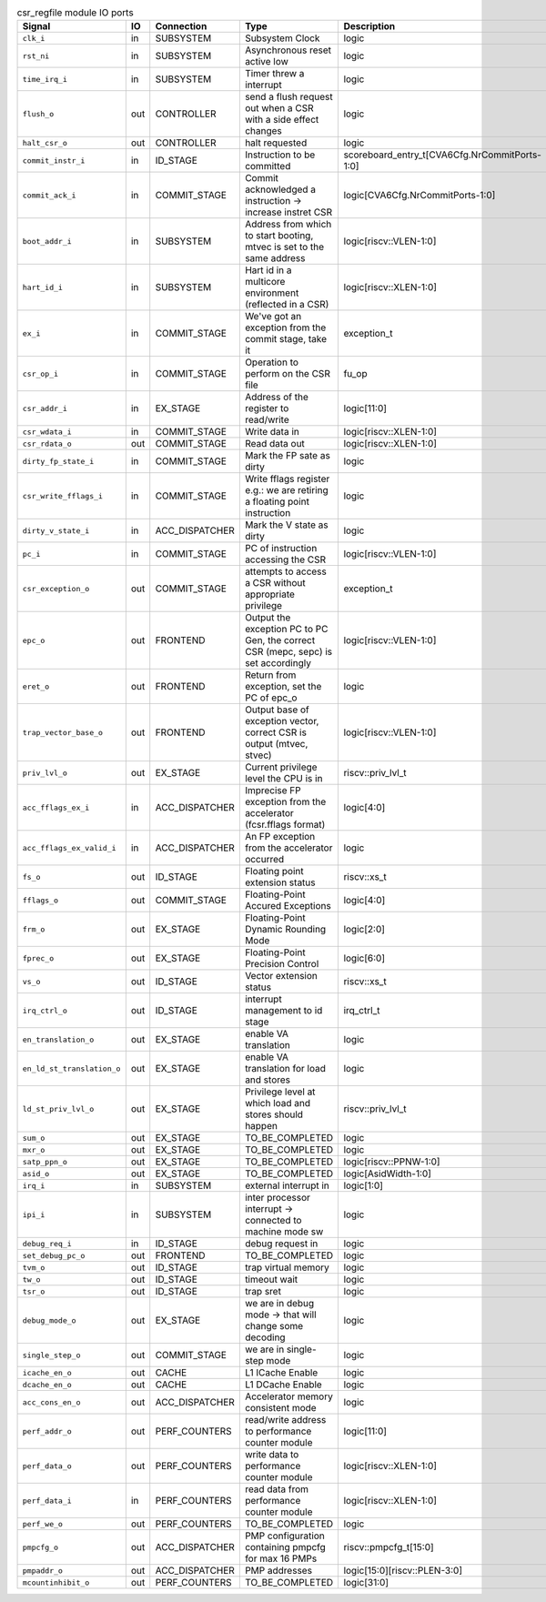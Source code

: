 ..
   Copyright 2024 Thales DIS France SAS
   Licensed under the Solderpad Hardware License, Version 2.1 (the "License");
   you may not use this file except in compliance with the License.
   SPDX-License-Identifier: Apache-2.0 WITH SHL-2.1
   You may obtain a copy of the License at https://solderpad.org/licenses/

   Original Author: Jean-Roch COULON - Thales

.. _CVA6_csr_regfile_ports:

.. list-table:: csr_regfile module IO ports
   :header-rows: 1

   * - Signal
     - IO
     - Connection
     - Type
     - Description

   * - ``clk_i``
     - in
     - SUBSYSTEM
     - Subsystem Clock
     - logic

   * - ``rst_ni``
     - in
     - SUBSYSTEM
     - Asynchronous reset active low
     - logic

   * - ``time_irq_i``
     - in
     - SUBSYSTEM
     - Timer threw a interrupt
     - logic

   * - ``flush_o``
     - out
     - CONTROLLER
     - send a flush request out when a CSR with a side effect changes
     - logic

   * - ``halt_csr_o``
     - out
     - CONTROLLER
     - halt requested
     - logic

   * - ``commit_instr_i``
     - in
     - ID_STAGE
     - Instruction to be committed
     - scoreboard_entry_t[CVA6Cfg.NrCommitPorts-1:0]

   * - ``commit_ack_i``
     - in
     - COMMIT_STAGE
     - Commit acknowledged a instruction -> increase instret CSR
     - logic[CVA6Cfg.NrCommitPorts-1:0]

   * - ``boot_addr_i``
     - in
     - SUBSYSTEM
     - Address from which to start booting, mtvec is set to the same address
     - logic[riscv::VLEN-1:0]

   * - ``hart_id_i``
     - in
     - SUBSYSTEM
     - Hart id in a multicore environment (reflected in a CSR)
     - logic[riscv::XLEN-1:0]

   * - ``ex_i``
     - in
     - COMMIT_STAGE
     - We've got an exception from the commit stage, take it
     - exception_t

   * - ``csr_op_i``
     - in
     - COMMIT_STAGE
     - Operation to perform on the CSR file
     - fu_op

   * - ``csr_addr_i``
     - in
     - EX_STAGE
     - Address of the register to read/write
     - logic[11:0]

   * - ``csr_wdata_i``
     - in
     - COMMIT_STAGE
     - Write data in
     - logic[riscv::XLEN-1:0]

   * - ``csr_rdata_o``
     - out
     - COMMIT_STAGE
     - Read data out
     - logic[riscv::XLEN-1:0]

   * - ``dirty_fp_state_i``
     - in
     - COMMIT_STAGE
     - Mark the FP sate as dirty
     - logic

   * - ``csr_write_fflags_i``
     - in
     - COMMIT_STAGE
     - Write fflags register e.g.: we are retiring a floating point instruction
     - logic

   * - ``dirty_v_state_i``
     - in
     - ACC_DISPATCHER
     - Mark the V state as dirty
     - logic

   * - ``pc_i``
     - in
     - COMMIT_STAGE
     - PC of instruction accessing the CSR
     - logic[riscv::VLEN-1:0]

   * - ``csr_exception_o``
     - out
     - COMMIT_STAGE
     - attempts to access a CSR without appropriate privilege
     - exception_t

   * - ``epc_o``
     - out
     - FRONTEND
     - Output the exception PC to PC Gen, the correct CSR (mepc, sepc) is set accordingly
     - logic[riscv::VLEN-1:0]

   * - ``eret_o``
     - out
     - FRONTEND
     - Return from exception, set the PC of epc_o
     - logic

   * - ``trap_vector_base_o``
     - out
     - FRONTEND
     - Output base of exception vector, correct CSR is output (mtvec, stvec)
     - logic[riscv::VLEN-1:0]

   * - ``priv_lvl_o``
     - out
     - EX_STAGE
     - Current privilege level the CPU is in
     - riscv::priv_lvl_t

   * - ``acc_fflags_ex_i``
     - in
     - ACC_DISPATCHER
     - Imprecise FP exception from the accelerator (fcsr.fflags format)
     - logic[4:0]

   * - ``acc_fflags_ex_valid_i``
     - in
     - ACC_DISPATCHER
     - An FP exception from the accelerator occurred
     - logic

   * - ``fs_o``
     - out
     - ID_STAGE
     - Floating point extension status
     - riscv::xs_t

   * - ``fflags_o``
     - out
     - COMMIT_STAGE
     - Floating-Point Accured Exceptions
     - logic[4:0]

   * - ``frm_o``
     - out
     - EX_STAGE
     - Floating-Point Dynamic Rounding Mode
     - logic[2:0]

   * - ``fprec_o``
     - out
     - EX_STAGE
     - Floating-Point Precision Control
     - logic[6:0]

   * - ``vs_o``
     - out
     - ID_STAGE
     - Vector extension status
     - riscv::xs_t

   * - ``irq_ctrl_o``
     - out
     - ID_STAGE
     - interrupt management to id stage
     - irq_ctrl_t

   * - ``en_translation_o``
     - out
     - EX_STAGE
     - enable VA translation
     - logic

   * - ``en_ld_st_translation_o``
     - out
     - EX_STAGE
     - enable VA translation for load and stores
     - logic

   * - ``ld_st_priv_lvl_o``
     - out
     - EX_STAGE
     - Privilege level at which load and stores should happen
     - riscv::priv_lvl_t

   * - ``sum_o``
     - out
     - EX_STAGE
     - TO_BE_COMPLETED
     - logic

   * - ``mxr_o``
     - out
     - EX_STAGE
     - TO_BE_COMPLETED
     - logic

   * - ``satp_ppn_o``
     - out
     - EX_STAGE
     - TO_BE_COMPLETED
     - logic[riscv::PPNW-1:0]

   * - ``asid_o``
     - out
     - EX_STAGE
     - TO_BE_COMPLETED
     - logic[AsidWidth-1:0]

   * - ``irq_i``
     - in
     - SUBSYSTEM
     - external interrupt in
     - logic[1:0]

   * - ``ipi_i``
     - in
     - SUBSYSTEM
     - inter processor interrupt -> connected to machine mode sw
     - logic

   * - ``debug_req_i``
     - in
     - ID_STAGE
     - debug request in
     - logic

   * - ``set_debug_pc_o``
     - out
     - FRONTEND
     - TO_BE_COMPLETED
     - logic

   * - ``tvm_o``
     - out
     - ID_STAGE
     - trap virtual memory
     - logic

   * - ``tw_o``
     - out
     - ID_STAGE
     - timeout wait
     - logic

   * - ``tsr_o``
     - out
     - ID_STAGE
     - trap sret
     - logic

   * - ``debug_mode_o``
     - out
     - EX_STAGE
     - we are in debug mode -> that will change some decoding
     - logic

   * - ``single_step_o``
     - out
     - COMMIT_STAGE
     - we are in single-step mode
     - logic

   * - ``icache_en_o``
     - out
     - CACHE
     - L1 ICache Enable
     - logic

   * - ``dcache_en_o``
     - out
     - CACHE
     - L1 DCache Enable
     - logic

   * - ``acc_cons_en_o``
     - out
     - ACC_DISPATCHER
     - Accelerator memory consistent mode
     - logic

   * - ``perf_addr_o``
     - out
     - PERF_COUNTERS
     - read/write address to performance counter module
     - logic[11:0]

   * - ``perf_data_o``
     - out
     - PERF_COUNTERS
     - write data to performance counter module
     - logic[riscv::XLEN-1:0]

   * - ``perf_data_i``
     - in
     - PERF_COUNTERS
     - read data from performance counter module
     - logic[riscv::XLEN-1:0]

   * - ``perf_we_o``
     - out
     - PERF_COUNTERS
     - TO_BE_COMPLETED
     - logic

   * - ``pmpcfg_o``
     - out
     - ACC_DISPATCHER
     - PMP configuration containing pmpcfg for max 16 PMPs
     - riscv::pmpcfg_t[15:0]

   * - ``pmpaddr_o``
     - out
     - ACC_DISPATCHER
     - PMP addresses
     - logic[15:0][riscv::PLEN-3:0]

   * - ``mcountinhibit_o``
     - out
     - PERF_COUNTERS
     - TO_BE_COMPLETED
     - logic[31:0]
